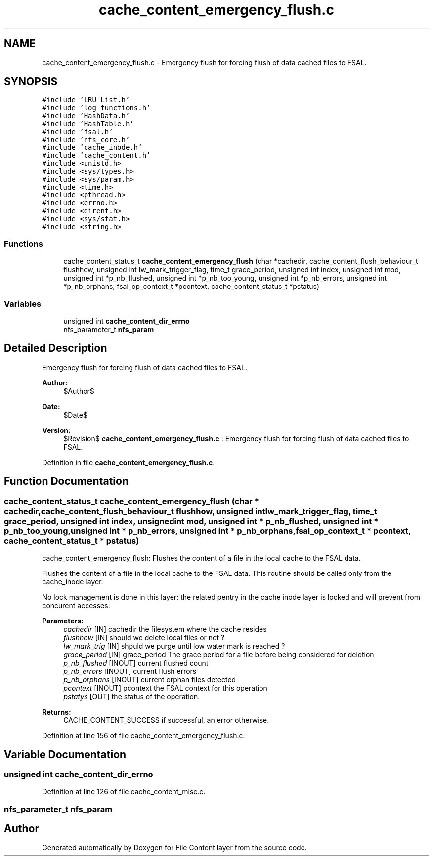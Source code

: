 .TH "cache_content_emergency_flush.c" 3 "31 Mar 2009" "Version 0.1" "File Content layer" \" -*- nroff -*-
.ad l
.nh
.SH NAME
cache_content_emergency_flush.c \- Emergency flush for forcing flush of data cached files to FSAL.  

.PP
.SH SYNOPSIS
.br
.PP
\fC#include 'LRU_List.h'\fP
.br
\fC#include 'log_functions.h'\fP
.br
\fC#include 'HashData.h'\fP
.br
\fC#include 'HashTable.h'\fP
.br
\fC#include 'fsal.h'\fP
.br
\fC#include 'nfs_core.h'\fP
.br
\fC#include 'cache_inode.h'\fP
.br
\fC#include 'cache_content.h'\fP
.br
\fC#include <unistd.h>\fP
.br
\fC#include <sys/types.h>\fP
.br
\fC#include <sys/param.h>\fP
.br
\fC#include <time.h>\fP
.br
\fC#include <pthread.h>\fP
.br
\fC#include <errno.h>\fP
.br
\fC#include <dirent.h>\fP
.br
\fC#include <sys/stat.h>\fP
.br
\fC#include <string.h>\fP
.br

.SS "Functions"

.in +1c
.ti -1c
.RI "cache_content_status_t \fBcache_content_emergency_flush\fP (char *cachedir, cache_content_flush_behaviour_t flushhow, unsigned int lw_mark_trigger_flag, time_t grace_period, unsigned int index, unsigned int mod, unsigned int *p_nb_flushed, unsigned int *p_nb_too_young, unsigned int *p_nb_errors, unsigned int *p_nb_orphans, fsal_op_context_t *pcontext, cache_content_status_t *pstatus)"
.br
.in -1c
.SS "Variables"

.in +1c
.ti -1c
.RI "unsigned int \fBcache_content_dir_errno\fP"
.br
.ti -1c
.RI "nfs_parameter_t \fBnfs_param\fP"
.br
.in -1c
.SH "Detailed Description"
.PP 
Emergency flush for forcing flush of data cached files to FSAL. 

\fBAuthor:\fP
.RS 4
$Author$ 
.RE
.PP
\fBDate:\fP
.RS 4
$Date$ 
.RE
.PP
\fBVersion:\fP
.RS 4
$Revision$ \fBcache_content_emergency_flush.c\fP : Emergency flush for forcing flush of data cached files to FSAL. 
.RE
.PP

.PP
Definition in file \fBcache_content_emergency_flush.c\fP.
.SH "Function Documentation"
.PP 
.SS "cache_content_status_t cache_content_emergency_flush (char * cachedir, cache_content_flush_behaviour_t flushhow, unsigned int lw_mark_trigger_flag, time_t grace_period, unsigned int index, unsigned int mod, unsigned int * p_nb_flushed, unsigned int * p_nb_too_young, unsigned int * p_nb_errors, unsigned int * p_nb_orphans, fsal_op_context_t * pcontext, cache_content_status_t * pstatus)"
.PP
cache_content_emergency_flush: Flushes the content of a file in the local cache to the FSAL data.
.PP
Flushes the content of a file in the local cache to the FSAL data. This routine should be called only from the cache_inode layer.
.PP
No lock management is done in this layer: the related pentry in the cache inode layer is locked and will prevent from concurent accesses.
.PP
\fBParameters:\fP
.RS 4
\fIcachedir\fP [IN] cachedir the filesystem where the cache resides 
.br
\fIflushhow\fP [IN] should we delete local files or not ? 
.br
\fIlw_mark_trig\fP [IN] shpuld we purge until low water mark is reached ? 
.br
\fIgrace_period\fP [IN] grace_period The grace period for a file before being considered for deletion 
.br
\fIp_nb_flushed\fP [INOUT] current flushed count 
.br
\fIp_nb_errors\fP [INOUT] current flush errors 
.br
\fIp_nb_orphans\fP [INOUT] current orphan files detected 
.br
\fIpcontext\fP [INOUT] pcontext the FSAL context for this operation 
.br
\fIpstatys\fP [OUT] the status of the operation.
.RE
.PP
\fBReturns:\fP
.RS 4
CACHE_CONTENT_SUCCESS if successful, an error otherwise. 
.RE
.PP

.PP
Definition at line 156 of file cache_content_emergency_flush.c.
.SH "Variable Documentation"
.PP 
.SS "unsigned int \fBcache_content_dir_errno\fP"
.PP
Definition at line 126 of file cache_content_misc.c.
.SS "nfs_parameter_t \fBnfs_param\fP"
.PP
.SH "Author"
.PP 
Generated automatically by Doxygen for File Content layer from the source code.

